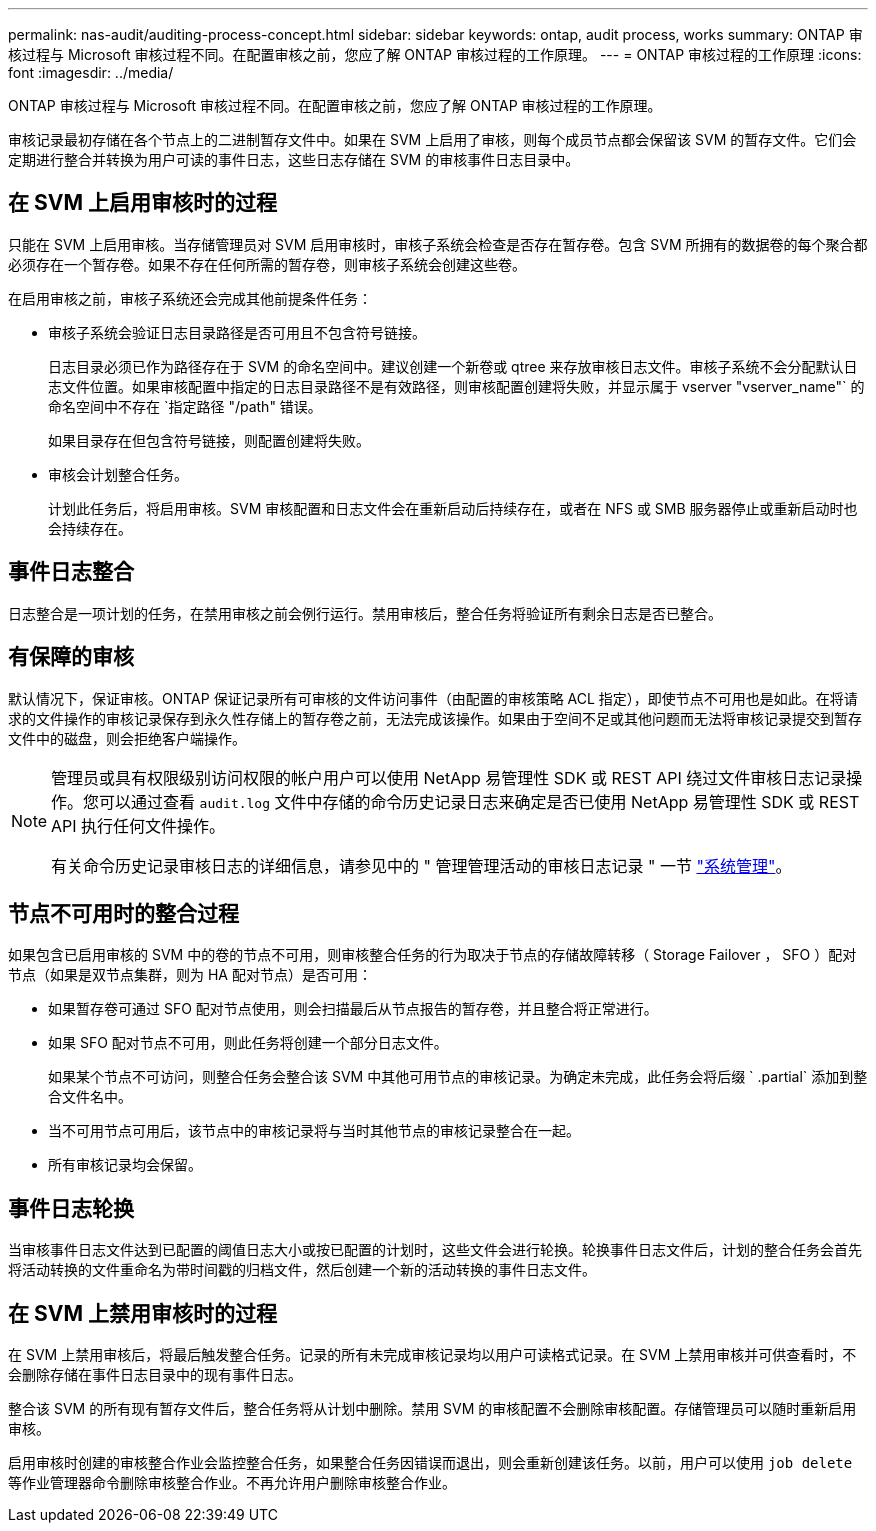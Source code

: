 ---
permalink: nas-audit/auditing-process-concept.html 
sidebar: sidebar 
keywords: ontap, audit process, works 
summary: ONTAP 审核过程与 Microsoft 审核过程不同。在配置审核之前，您应了解 ONTAP 审核过程的工作原理。 
---
= ONTAP 审核过程的工作原理
:icons: font
:imagesdir: ../media/


[role="lead"]
ONTAP 审核过程与 Microsoft 审核过程不同。在配置审核之前，您应了解 ONTAP 审核过程的工作原理。

审核记录最初存储在各个节点上的二进制暂存文件中。如果在 SVM 上启用了审核，则每个成员节点都会保留该 SVM 的暂存文件。它们会定期进行整合并转换为用户可读的事件日志，这些日志存储在 SVM 的审核事件日志目录中。



== 在 SVM 上启用审核时的过程

只能在 SVM 上启用审核。当存储管理员对 SVM 启用审核时，审核子系统会检查是否存在暂存卷。包含 SVM 所拥有的数据卷的每个聚合都必须存在一个暂存卷。如果不存在任何所需的暂存卷，则审核子系统会创建这些卷。

在启用审核之前，审核子系统还会完成其他前提条件任务：

* 审核子系统会验证日志目录路径是否可用且不包含符号链接。
+
日志目录必须已作为路径存在于 SVM 的命名空间中。建议创建一个新卷或 qtree 来存放审核日志文件。审核子系统不会分配默认日志文件位置。如果审核配置中指定的日志目录路径不是有效路径，则审核配置创建将失败，并显示属于 vserver "vserver_name"` 的命名空间中不存在 `指定路径 "/path" 错误。

+
如果目录存在但包含符号链接，则配置创建将失败。

* 审核会计划整合任务。
+
计划此任务后，将启用审核。SVM 审核配置和日志文件会在重新启动后持续存在，或者在 NFS 或 SMB 服务器停止或重新启动时也会持续存在。





== 事件日志整合

日志整合是一项计划的任务，在禁用审核之前会例行运行。禁用审核后，整合任务将验证所有剩余日志是否已整合。



== 有保障的审核

默认情况下，保证审核。ONTAP 保证记录所有可审核的文件访问事件（由配置的审核策略 ACL 指定），即使节点不可用也是如此。在将请求的文件操作的审核记录保存到永久性存储上的暂存卷之前，无法完成该操作。如果由于空间不足或其他问题而无法将审核记录提交到暂存文件中的磁盘，则会拒绝客户端操作。

[NOTE]
====
管理员或具有权限级别访问权限的帐户用户可以使用 NetApp 易管理性 SDK 或 REST API 绕过文件审核日志记录操作。您可以通过查看 `audit.log` 文件中存储的命令历史记录日志来确定是否已使用 NetApp 易管理性 SDK 或 REST API 执行任何文件操作。

有关命令历史记录审核日志的详细信息，请参见中的 " 管理管理活动的审核日志记录 " 一节 link:../system-admin/index.html["系统管理"]。

====


== 节点不可用时的整合过程

如果包含已启用审核的 SVM 中的卷的节点不可用，则审核整合任务的行为取决于节点的存储故障转移（ Storage Failover ， SFO ）配对节点（如果是双节点集群，则为 HA 配对节点）是否可用：

* 如果暂存卷可通过 SFO 配对节点使用，则会扫描最后从节点报告的暂存卷，并且整合将正常进行。
* 如果 SFO 配对节点不可用，则此任务将创建一个部分日志文件。
+
如果某个节点不可访问，则整合任务会整合该 SVM 中其他可用节点的审核记录。为确定未完成，此任务会将后缀 ` .partial` 添加到整合文件名中。

* 当不可用节点可用后，该节点中的审核记录将与当时其他节点的审核记录整合在一起。
* 所有审核记录均会保留。




== 事件日志轮换

当审核事件日志文件达到已配置的阈值日志大小或按已配置的计划时，这些文件会进行轮换。轮换事件日志文件后，计划的整合任务会首先将活动转换的文件重命名为带时间戳的归档文件，然后创建一个新的活动转换的事件日志文件。



== 在 SVM 上禁用审核时的过程

在 SVM 上禁用审核后，将最后触发整合任务。记录的所有未完成审核记录均以用户可读格式记录。在 SVM 上禁用审核并可供查看时，不会删除存储在事件日志目录中的现有事件日志。

整合该 SVM 的所有现有暂存文件后，整合任务将从计划中删除。禁用 SVM 的审核配置不会删除审核配置。存储管理员可以随时重新启用审核。

启用审核时创建的审核整合作业会监控整合任务，如果整合任务因错误而退出，则会重新创建该任务。以前，用户可以使用 `job delete` 等作业管理器命令删除审核整合作业。不再允许用户删除审核整合作业。
